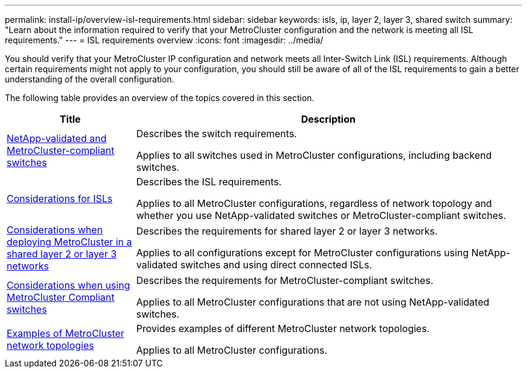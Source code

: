 ---
permalink: install-ip/overview-isl-requirements.html
sidebar: sidebar
keywords: isls, ip, layer 2, layer 3, shared switch
summary: "Learn about the information required to verify that your MetroCluster configuration and the network is meeting all ISL requirements."
---
= ISL requirements overview
:icons: font
:imagesdir: ../media/

[.lead]
You should verify that your MetroCluster IP configuration and network meets all Inter-Switch Link (ISL) requirements. Although certain requirements might not apply to your configuration, you should still be aware of all of the ISL requirements to gain a better understanding of the overall configuration. 

The following table provides an overview of the topics covered in this section. 

[cols=2*,options="header",cols="25,75"]
|===
| Title
| Description
| link:mcc-compliant-netapp-validated-switches.html[NetApp-validated and MetroCluster-compliant switches] | Describes the switch requirements. 

Applies to all switches used in MetroCluster configurations, including backend switches. 
| link:concept-requirements-isls.html[Considerations for ISLs] | Describes the ISL requirements.

Applies to all MetroCluster configurations, regardless of network topology and whether you use NetApp-validated switches or MetroCluster-compliant switches.
| link:concept-considerations-layer-2-layer-3.html[Considerations when deploying MetroCluster in a shared layer 2 or layer 3 networks] | Describes the requirements for shared layer 2 or layer 3 networks. 

Applies to all configurations except for MetroCluster configurations using NetApp-validated switches and using direct connected ISLs.
| link:concept-requirement-and-limitations-mcc-compliant-switches.html[Considerations when using MetroCluster Compliant switches] | Describes the requirements for MetroCluster-compliant switches. 

Applies to all MetroCluster configurations that are not using NetApp-validated switches.
| link:concept-example-network-topologies.html[Examples of MetroCluster network topologies] | Provides examples of different MetroCluster network topologies.

Applies to all MetroCluster configurations.
|===

// 2024 Mar 04, ONTAPDOC-928 (ISL rework)